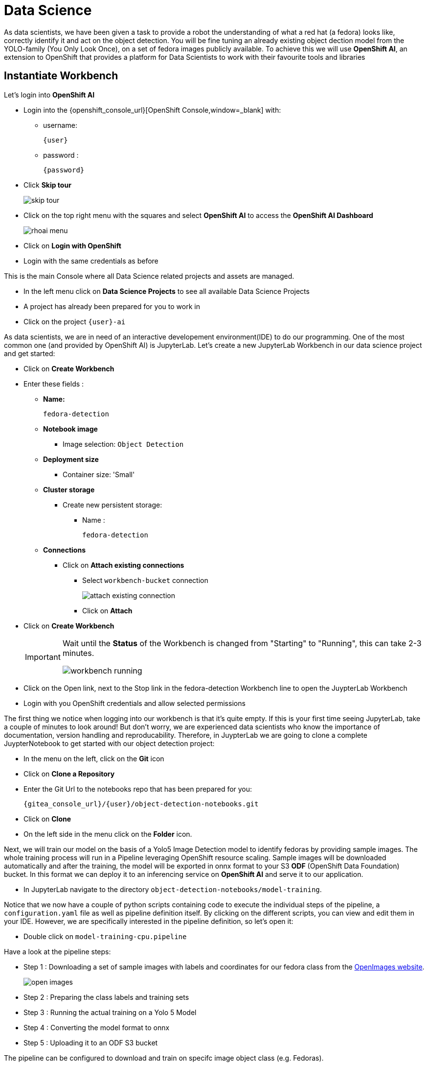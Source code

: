 
= Data Science

As data scientists, we have been given a task to provide a robot the understanding of what a red hat (a fedora) looks like, correctly identify it and act on the object detection. You will be fine tuning an already existing object dection model from the YOLO-family (You Only Look Once), on a set of fedora images publicly available. To achieve this we will use **OpenShift AI**, an extension to OpenShift that provides a platform for Data Scientists to work with their favourite tools and libraries

== Instantiate Workbench

Let's login into **OpenShift AI**

* Login into the {openshift_console_url}[OpenShift Console,window=_blank] with:
** username:
+
[source,text,role=execute,subs="attributes"]
----
{user}
----
** password :
+
[source,text,role=execute,subs="attributes"]
----
{password}
----

* Click *Skip tour*
+
image::skip-tour.png[]

* Click on the top right menu with the squares and select **OpenShift AI** to access the **OpenShift AI Dashboard**
+
image::rhoai-menu.png[]

* Click on **Login with OpenShift**
* Login with the same credentials as before

This is the main Console where all Data Science related projects and assets are managed.

- In the left menu click on **Data Science Projects** to see all available Data Science Projects
- A project has already been prepared for you to work in
- Click on the project `{user}-ai`

As data scientists, we are in need of an interactive developement environment(IDE) to do our programming. One of the most common one (and provided by OpenShift AI) is JupyterLab. Let's create a new JupyterLab Workbench in our data science project and get started:

* Click on **Create Workbench**
* Enter these fields :
** **Name:**
+
[source,bash,role=execute]
----
fedora-detection
----

** **Notebook image**
*** Image selection: `Object Detection`

** **Deployment size**
*** Container size: 'Small'

** **Cluster storage**
*** Create new persistent storage:
**** Name :
+
[source,bash,role=execute]
----
fedora-detection
----

** **Connections**
*** Click on **Attach existing connections**
**** Select `workbench-bucket` connection
+
image::attach-existing-connection.png[]
**** Click on **Attach**

* Click on **Create Workbench**
+
[IMPORTANT]
====
Wait until the **Status** of the Workbench is changed from "Starting" to "Running", this can take 2-3 minutes.

image::workbench-running.png[]
====

* Click on the Open link, next to the Stop link in the fedora-detection Workbench line to open the JuypterLab Workbench
* Login with you OpenShift credentials and allow selected permissions

The first thing we notice when logging into our workbench is that it's quite empty. If this is your first time seeing JupyterLab, take a couple of minutes to look around! But don't worry, we are experienced data scientists who know the importance of documentation, version handling and reproducability. Therefore, in JuypterLab we are going to clone a complete JuypterNotebook to get started with our object detection project:

* In the menu on the left, click on the **Git** icon
* Click on **Clone a Repository**
* Enter the Git Url to the notebooks repo that has been prepared for you:
+
[source,bash,role=execute,subs="attributes"]
----
{gitea_console_url}/{user}/object-detection-notebooks.git
----

* Click on **Clone**
* On the left side in the menu click on the **Folder** icon.

Next, we will train our model on the basis of a Yolo5 Image Detection model to identify fedoras by providing sample images. The whole training process will run in a Pipeline leveraging OpenShift resource scaling. Sample images will be downloaded automatically and after the training, the model will be exported in onnx format to your S3 **ODF** (OpenShift Data Foundation) bucket. In this format we can deploy it to an inferencing service on **OpenShift AI** and serve it to our application.

* In JupyterLab navigate to the directory `object-detection-notebooks/model-training`.

Notice that we now have a couple of python scripts containing code to execute the individual steps of the pipeline, a `configuration.yaml` file as well as pipeline definition itself. By clicking on the different scripts, you can view and edit them in your IDE. However, we are specifically interested in the pipeline definition, so let's open it:

* Double click on `model-training-cpu.pipeline`

Have a look at the pipeline steps:

* Step 1 : Downloading a set of sample images with labels and coordinates for our fedora class from the https://storage.googleapis.com/openimages/web/index.html[OpenImages website,window=_blank].
+
image::open-images.png[]

* Step 2 : Preparing the class labels and training sets
* Step 3 : Running the actual training on a Yolo 5 Model
* Step 4 : Converting the model format to onnx
* Step 5 : Uploading it to an ODF S3 bucket

The pipeline can be configured to download and train on specifc image object class (e.g. Fedoras).

* To configure a class, open the file called `configuration.yaml`.

You will see that an image class is already defined ('Laptop',). Looking for a new Laptop is great but we want to find red hats today.

* Change the `names` array to look like this

[source,yaml,role=execute,subs="attributes"]
----
names: ['Fedora',]
----
* Save the file by pressing **ctrl+s** on Linux/Windows or **Command+s** on Mac

This image class is now mapped to the class number 0.
This image class is now mapped to the class number 0.

* Now back in the `model-training-cpu.pipeline`, on the top menu on the left click on the play icon
+
image::start-pipeline.png[]

* Keep the default settings and click on **OK**

* Click on **OK** at the *Job submission to Data Science Pipelines succeeded* dialog

This will submit the pipeline to OpenShift to run the training

* Switch to the *OpenShift AI* tab in your browser
* Select your Data Science Project {user}-ai
* Select **Pipelines** tab
* Expand the **model-training-cpu** Pipeline by clicking on the **>**
* Click on the three dots at the end of the bottom line
* Click on **View runs**
+
image::view-runs.png[]

* Click on **model-training-cpu-xxxxx** at the Run column
+
image::view-runs2.png[]

* Click on the currently running pipeline

This will show the running steps of the pipeline

image::running-pipeline.png[]

With the default settings, the Pipeline will run around 15 minutes.  Let's use the time to deploy another Workbench that we can use to inspect our S3 bucket and see our model when ready.

* In your project go on the tab **Workbenches**
* Click on **Create workbench** and enter these values
** **Name:**
+
[source,bash,role=execute,subs="attributes"]
----
s3-browser
----
** **Notebook image**
*** Image Selection: `S3 Browser`

** **Cluster storage**
*** Create new persistent storage:
**** Name :
+
[source,bash,role=execute]
----
s3-browser
----


** **Connections**
*** Click on **Attach existing connections**
**** Select `workbench-bucket` connection
+
image::attach-existing-connection.png[]
**** Click on **Attach**

* Click on **Create Workbench**
+
[IMPORTANT]
====
Wait until the **Status** of the Workbench is changed from "Starting" to "Running", this can take 2-3 minutes.

image::workbench-running-s3.png[]
====

* Click on the Open link, next to the Stop link in the fedora-detection Workbench line to open the JuypterLab Workbench
* Login with you OpenShift credentials and allow selected permissions
* Allow selected permissions
* Accept the disclaimer

The browser will show you the contents of your bucket.  Except for a folder called `backup` it should be pretty empty at the moment.

Now is a good time to grab some coffee, or if you are curious read up on the architecture and requirements of the https://docs.ultralytics.com/models/yolov5/[Yolov5 model family,window=_blank]. There are different sizing versions of the Yolov5 and compute requirements. In the pipeline start form you could actually change the model version.

Add to "Once the pipeline has run (Check the run) successfully the final model named latest-version.onnx will be saved in your S3 bucket. Have look in your S3 Browser. You should see a folder models with you models." → "Click on models"

Once the pipeline has run (Check the run) successfully the final model named `latest-version.onnx` will be saved in your S3 bucket. Have look in your S3 Browser. You should see a new folder `models` containing your model. 

* Click on `models` and you see
+
image::s3-browser.png[]

== Model Serving
You now have a trained model for object recognition. To use the model we will deploy it into **OpenShift AI** Model Serving, which will make it available via an API.

=== Model Runtime

First we need to configue a model server:

* Click on **Data Science Projects** in the main menu on the left and make sure you have selected your `{user}-ai` again
* Under the section **Models** click on **Add model server**
* Model server name :
+
[source,bash,role=execute,subs="attributes"]
----
ovms
----
* Serving runtime : `OpenVINO Model Server`
* Make deployed models available ... : `Check`
* Require token authentication : `Check`
** Service account name : `default-name`
* Keep the rest of the settings as is
* Click **Add**
+
image::serving-runtime.png[]

=== Deploy Model

* Click **Go to Models** next to your just created model server
* Click **Deploy model**
* In the form enter
** Model deployment name:
+
[source,bash,role=execute,subs="attributes"]
----
fedora-detection-service
----
** Model framework (name-version): `onnx-1`
** Existing data connection: `workbench-bucket`
** Path:
+
[source,bash,role=execute,subs="attributes"]
----
models/model-latest.onnx
----
** Click **Deploy**

[IMPORTANT]
====
Wait for the server to start. It may take a bit before the model server is able to answer requests. If you get an error in the following calls, just wait a few seconds and try again.
====

=== Model Testing

* Copy the inference endpoint URL that is published through an OpenShift Route (and save it somewhere)
+
image::copy-inference-url.png[]
+
image::copy-inference-url2.png[]

* Copy the token of the endpoint
+
image::copy-token.png[]

* Back in your JupyterLab Workbench in the `object-detection-notebooks` directory, open the `online-scoring.ipynb` notebook
* Look for the variables `prediction_url` and `token`
+
[source,python]
----
prediction_url = 'REPLACE_ME'
token = 'REPLACE_ME'
----
* Paste the inference endpoint URL and the token you copied before into the placeholders

* Run the full notebook (the button with the two play icons in the top menu)
+
image::run-full-notebook.png[]

* Confirm to **Restart the Kernel**

You will see any identified classes with bounding boxes and confidence score at the end of the notebook.

You can test your model with different images in the `sample-images` folder. But even better you can upload your own images. Take some pictures with your laptop or smartphone of a fedora on the floor and upload them into the `sample_images` folder.  Make sure you adjust the image name in `image_path` variable before running the notebook again. You should see some awesome detections now.

That's it. It is finally time to handoff your amazing AI Fedora Detection service to the dev team. Make a note and use the two values `prediction_url` and `token` in your app in the next chapter.

=== Optional : Retrain and Redeploy Model

Perhaps you would to like to tweak and increase the detection quality of your model later on? You can rerun the Pipeline and increase the Sample Size (Number of Images used for training), epochs (Number of training iterations) and batch size.

WARNING: When rerunning the pipeline, a new onnx model will be created in the S3 bucket `/models` folder and copied over the `model-latest.onnx` file. It will not automatically be deployed to the running model server!

To deploy the new model to the model server, we need to find out the new model filename. In the **pipeline run** view, click on the last task (`model_upload`) and look a the logs.  You should see an entry similar to this:

----
initializing S3 client
uploading model to models/model-2410151507.onnx
model uploaded and available as "models/model-2410151507.onnx"
uploading model to models/model-latest.onnx
model uploaded and available as "models/model-latest.onnx"
----

In this case `model-2410151507.onnx` is the new model created by this pipeline run.

* Now in your Openshift AI Project go to **Models** and click on the three dots next to the model `fedora-detection-service`
* Change the **Path** value to your new model (e.g. models/model-2410151507.onnx)
* This wil trigger a redeploy and you can now test the new model

TIP: There is another more kube native way to update the model. You can actually change the yaml of the underlying OpenShift ressource.

==== Model redeploy by editing Resource yaml

* Go to the **OpenShift Console** select your project
* In the menu on the left click on **Home** > **Search**
* Now in the **resources** field enter `InferenceService`
* Check **InferenceService** in the dropdown
* Click on the `fedora-detection-service`
* Click on **YAML** to edit

Look for the **path** entry
----
 path: models/model-latest.onnx
----
and change it to your new model name

This opens up possibilities to use GitOps to configure your MLOps ressources by the way.


